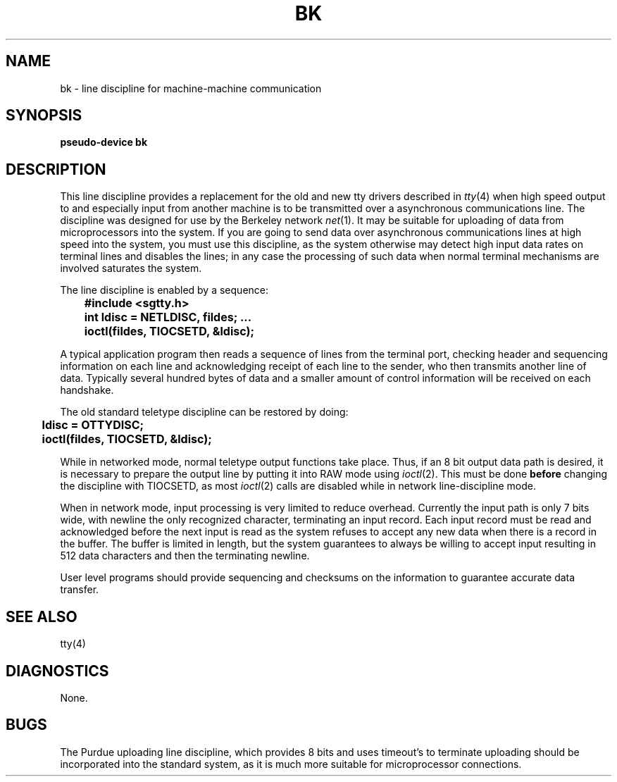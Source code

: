 .TH BK 4 "1 September 1981"
.UC 4
.SH NAME
bk \- line discipline for machine-machine communication
.SH SYNOPSIS
.B pseudo-device bk
.SH DESCRIPTION
This line discipline provides a replacement for the old and new
tty drivers described in
.IR tty (4)
when high speed output to
and especially input from another machine is to be transmitted
over a asynchronous communications line.  The discipline
was designed for use by the Berkeley network
.IR net (1).
It may be suitable for uploading of data from microprocessors into
the system.  If you are going to send data over asynchronous
communications lines at high speed into the system, you must
use this discipline, as the system otherwise may detect high
input data rates on terminal lines and disables the lines;
in any case the processing of such data when normal terminal
mechanisms are involved saturates the system.
.PP
The line discipline is enabled by a sequence:
.PP
.nf
.ft B
	#include <sgtty.h>
	int ldisc = NETLDISC, fildes; ...
	ioctl(fildes, TIOCSETD, &ldisc);
.fi
.ft R
.PP
A typical application program then reads a sequence of lines from
the terminal port, checking header and sequencing information on each
line and acknowledging receipt of each line to the sender, who then
transmits another line of data.  Typically several hundred bytes of
data and a smaller amount of control information will be received on
each handshake.
.PP
The old standard teletype discipline can be restored by doing:
.PP
.nf
.ft B
	ldisc = OTTYDISC;
	ioctl(fildes, TIOCSETD, &ldisc);
.fi
.ft R
.PP
While in networked mode, normal teletype output functions take place.
Thus, if an 8 bit output data path is desired, it is necessary
to prepare the output line by putting it into RAW mode using
.IR ioctl (2).
This must be done
.B before
changing the discipline with TIOCSETD, as most
.IR ioctl (2)
calls are disabled while in network line-discipline mode.
.PP
When in network mode, input processing is very limited to reduce overhead.
Currently the input path is only 7 bits wide, with newline the only
recognized character, terminating an input record.
Each input record must be read and acknowledged before the next input
is read as the system refuses to accept any new data when there
is a record in the buffer.  The buffer is limited in length, but the
system guarantees to always be willing to accept input resulting in
512 data characters and then the terminating newline.
.PP
User level programs should provide sequencing and checksums on the
information to guarantee accurate data transfer.
.SH "SEE ALSO"
tty(4)
.SH DIAGNOSTICS
None.
.SH BUGS
The Purdue uploading line discipline, which provides 8 bits and uses
timeout's to terminate uploading should be incorporated into the standard
system, as it is much more suitable for microprocessor connections.
